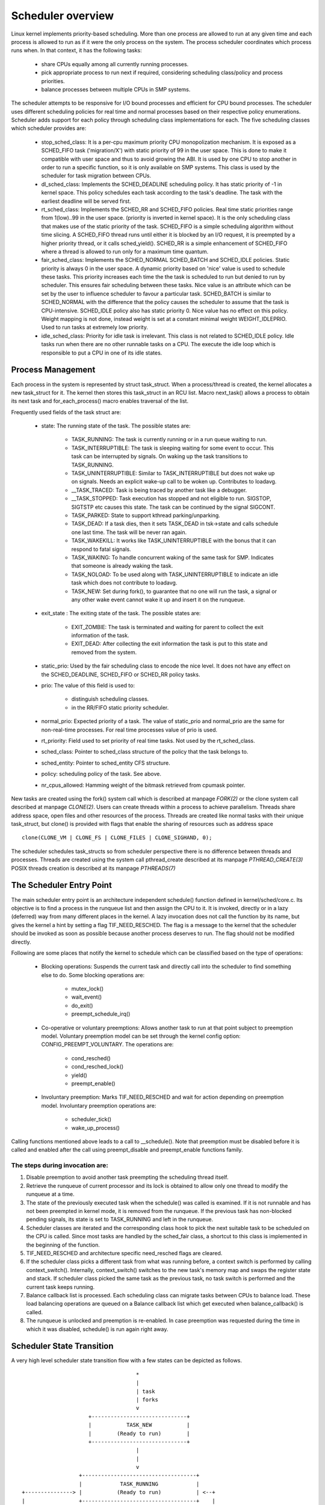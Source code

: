 .. SPDX-License-Identifier: GPL-2.0+

====================
Scheduler overview
====================

Linux kernel implements priority-based scheduling. More than one process are
allowed to run at any given time and each process is allowed to run as if it
were the only process on the system. The process scheduler coordinates which
process runs when. In that context, it has the following tasks:

  - share CPUs equally among all currently running processes.
  - pick appropriate process to run next if required, considering scheduling
    class/policy and process priorities.
  - balance processes between multiple CPUs in SMP systems.

The scheduler attempts to be responsive for I/O bound processes and efficient
for CPU bound processes. The scheduler uses different scheduling policies
for real time and normal processes based on their respective policy
enumerations. Scheduler adds support for each policy through scheduling class
implementations for each. The five scheduling classes which scheduler provides
are:

  - stop_sched_class:
    It is a per-cpu maximum priority CPU monopolization mechanism. It is
    exposed as a SCHED_FIFO task ('migration/X') with static priority of 99
    in the user space. This is done to make it compatible with user space and
    thus to avoid growing the ABI. It is used by one CPU to stop another
    in order to run a specific function, so it is only available on SMP
    systems. This class is used by the scheduler for task migration between
    CPUs.

  - dl_sched_class:
    Implements the SCHED_DEADLINE scheduling policy. It has static priority
    of -1 in kernel space. This policy schedules each task according to the
    task's deadline. The task with the earliest deadline will be served first.

  - rt_sched_class:
    Implements the SCHED_RR and SCHED_FIFO policies. Real time static
    priorities range from 1(low)..99 in the user space. (priority is inverted
    in kernel space). It is the only scheduling class that makes use of the
    static priority of the task. SCHED_FIFO is a simple scheduling algorithm
    without time slicing. A SCHED_FIFO thread runs until either it is blocked
    by an I/O request, it is preempted by a higher priority thread, or it
    calls sched_yield(). SCHED_RR is a simple enhancement of SCHED_FIFO where
    a thread is allowed to run only for a maximum time quantum.

  - fair_sched_class:
    Implements the SCHED_NORMAL SCHED_BATCH and SCHED_IDLE  policies. Static
    priority is always 0 in the user space. A dynamic priority based on
    'nice' value is used to schedule these tasks. This priority increases each
    time the the task  is scheduled to run but denied to run by scheduler.
    This ensures fair scheduling between these tasks. Nice value is an
    attribute which can be set by the user to influence scheduler to favour
    a particular task. SCHED_BATCH is similar to SCHED_NORMAL with the
    difference that the policy causes the scheduler to assume that the task
    is CPU-intensive. SCHED_IDLE policy also has static priority 0. Nice
    value has no effect on this policy. Weight mapping is not done, instead
    weight is set at a constant minimal weight WEIGHT_IDLEPRIO. Used to
    run tasks at extremely low priority.

  - idle_sched_class:
    Priority for idle task is irrelevant. This class is not related to
    SCHED_IDLE policy. Idle tasks run when there are no other runnable tasks
    on a CPU. The execute the idle loop which is responsible to put a CPU
    in one of its idle states.


Process Management
==================

Each process in the system is represented by struct task_struct. When a
process/thread is created, the kernel allocates a new task_struct for it.
The kernel then stores this task_struct in an RCU list. Macro next_task()
allows a process to obtain its next task and for_each_process() macro enables
traversal of the list.

Frequently used fields of the task struct are:

 - state: The running state of the task. The possible states are:

    - TASK_RUNNING: The task is currently running or in a run queue waiting
      to run.
    - TASK_INTERRUPTIBLE: The task is sleeping waiting for some event to occur.
      This task can be interrupted by signals. On waking up the task transitions
      to TASK_RUNNING.
    - TASK_UNINTERRUPTIBLE: Similar to TASK_INTERRUPTIBLE but does not wake
      up on signals. Needs an explicit wake-up call to be woken up. Contributes
      to loadavg.
    - __TASK_TRACED: Task is being traced by another task like a debugger.
    - __TASK_STOPPED: Task execution has stopped and not eligible to run.
      SIGSTOP, SIGTSTP etc causes this state.  The task can be continued by
      the signal SIGCONT.
    - TASK_PARKED: State to support kthread parking/unparking.
    - TASK_DEAD: If a task dies, then it sets TASK_DEAD in tsk->state and calls
      schedule one last time. The task will be never ran again.
    - TASK_WAKEKILL: It works like TASK_UNINTERRUPTIBLE with the bonus that it
      can respond to fatal signals.
    - TASK_WAKING: To handle concurrent waking of the same task for SMP.
      Indicates that someone is already waking the task.
    - TASK_NOLOAD: To be used along with TASK_UNINTERRUPTIBLE to indicate
      an idle task which does not contribute to loadavg.
    - TASK_NEW: Set during fork(), to guarantee that no one will run the task,
      a signal or any other wake event cannot wake it up and insert it on
      the runqueue.

 - exit_state : The exiting state of the task. The possible states are:

    - EXIT_ZOMBIE: The task is terminated and waiting for parent to collect
      the exit information of the task.
    - EXIT_DEAD: After collecting the exit information the task is put to
      this state and removed from the system.

 - static_prio: Used by the fair scheduling class to encode the nice level.
   It does not have any effect on the SCHED_DEADLINE, SCHED_FIFO or SCHED_RR
   policy tasks.

 - prio: The value of this field is used to:

    - distinguish scheduling classes.
    - in the RR/FIFO static priority scheduler.

 - normal_prio: Expected priority of a task. The value of static_prio
   and normal_prio are the same for non-real-time processes. For real time
   processes value of prio is used.

 - rt_priority: Field used to set priority of real time tasks. Not used by the
   rt_sched_class.

 - sched_class: Pointer to sched_class structure of the policy that the task
   belongs to.

 - sched_entity: Pointer to sched_entity CFS structure.

 - policy: scheduling policy of the task. See above.

 - nr_cpus_allowed: Hamming weight of the bitmask retrieved from cpumask pointer.

New tasks are created using the fork() system call which is described
at manpage `FORK(2)` or the clone system call described at manpage `CLONE(2)`.
Users can create threads within a process to achieve parallelism. Threads
share address space, open files and other resources of the process. Threads
are created like normal tasks with their unique task_struct, but clone()
is provided with flags that enable the sharing of resources such as address
space ::

	clone(CLONE_VM | CLONE_FS | CLONE_FILES | CLONE_SIGHAND, 0);

The scheduler schedules task_structs so from scheduler perspective there is
no difference between threads and processes. Threads are created using
the system call pthread_create described at its manpage `PTHREAD_CREATE(3)`
POSIX threads creation is described at its manpage `PTHREADS(7)`

The Scheduler Entry Point
=========================

The main scheduler entry point is an architecture independent schedule()
function defined in kernel/sched/core.c. Its objective is to find a process in
the runqueue list and then assign the CPU to it. It is invoked, directly
or in a lazy (deferred) way from many different places in the kernel. A lazy
invocation does not call the function by its name, but gives the kernel a
hint by setting a flag TIF_NEED_RESCHED. The flag is a message to the kernel
that the scheduler should be invoked as soon as possible because another
process deserves to run. The flag should not be modified directly.

Following are some places that notify the kernel to schedule which can be
classified based on the type of operations:

  - Blocking operations: Suspends the current task and directly call into
    the scheduler to find something else to do. Some blocking operations are:

      - mutex_lock()
      - wait_event()
      - do_exit()
      - preempt_schedule_irq()

  - Co-operative or voluntary preemptions: Allows another task to run at that
    point subject to preemption model. Voluntary preemption model can be
    set through the kernel config option: CONFIG_PREEMPT_VOLUNTARY. The
    operations are:

      - cond_resched()
      - cond_resched_lock()
      - yield()
      - preempt_enable()

  - Involuntary preemption: Marks TIF_NEED_RESCHED and wait for action
    depending on preemption model. Involuntary preemption operations are:

      - scheduler_tick()
      - wake_up_process()

Calling functions mentioned above leads to a call to __schedule(). Note
that preemption must be disabled before it is called and enabled after
the call using preempt_disable and preempt_enable functions family.


The steps during invocation are:
--------------------------------
1. Disable preemption to avoid another task preempting the scheduling
   thread itself.
2. Retrieve the runqueue of current processor and its lock is obtained to
   allow only one thread to modify the runqueue at a time.
3. The state of the previously executed task when the schedule()
   was called is examined. If it is not runnable and has not been
   preempted in kernel mode, it is removed from the runqueue. If the
   previous task has non-blocked pending signals, its state is set to
   TASK_RUNNING and left in the runqueue.
4. Scheduler classes are iterated and the corresponding class hook to
   pick the next suitable task to be scheduled on the CPU is called.
   Since most tasks are handled by the sched_fair class, a shortcut to this
   class is implemented in the beginning of the function.
5. TIF_NEED_RESCHED and architecture specific need_resched flags are cleared.
6. If the scheduler class picks a different task from what was running
   before, a context switch is performed by calling context_switch().
   Internally, context_switch() switches to the new task's memory map and
   swaps the register state and stack. If scheduler class picked the same
   task as the previous task, no task switch is performed and the current
   task keeps running.
7. Balance callback list is processed. Each scheduling class can migrate tasks
   between CPUs to balance load. These load balancing operations are queued
   on a Balance callback list which get executed when balance_callback() is
   called.
8. The runqueue is unlocked and preemption is re-enabled. In case
   preemption was requested during the time in which it was disabled,
   schedule() is run again right away.

Scheduler State Transition
==========================

A very high level scheduler state transition flow with a few states can
be depicted as follows. ::

                                       *
                                       |
                                       | task
                                       | forks
                                       v
                        +------------------------------+
                        |           TASK_NEW           |
                        |        (Ready to run)        |
                        +------------------------------+
                                       |
                                       |
                                       v
                     +------------------------------------+
                     |            TASK_RUNNING            |
   +---------------> |           (Ready to run)           | <--+
   |                 +------------------------------------+    |
   |                   |                                       |
   |                   | schedule() calls context_switch()     | task is preempted
   |                   v                                       |
   |                 +------------------------------------+    |
   |                 |            TASK_RUNNING            |    |
   |                 |             (Running)              | ---+
   | event occurred  +------------------------------------+
   |                   |
   |                   | task needs to wait for event
   |                   v
   |                 +------------------------------------+
   |                 |         TASK_INTERRUPTIBLE         |
   |                 |        TASK_UNINTERRUPTIBLE        |
   +-----------------|           TASK_WAKEKILL            |
                     +------------------------------------+
                                       |
                                       | task exits via do_exit()
                                       v
                        +------------------------------+
                        |          TASK_DEAD           |
                        |         EXIT_ZOMBIE          |
                        +------------------------------+


Scheduler provides trace events tracing all major events of the scheduler.
The trace events are defined in ::

  include/trace/events/sched.h

Using these trace events it is possible to model the scheduler state transition
in an automata model. The following journal paper discusses such modeling:

Daniel B. de Oliveira, Rômulo S. de Oliveira, Tommaso Cucinotta, **A thread
synchronization model for the PREEMPT_RT Linux kernel**, *Journal of Systems
Architecture*, Volume 107, 2020, 101729, ISSN 1383-7621,
https://doi.org/10.1016/j.sysarc.2020.101729.

To model the scheduler efficiently the system was divided in to generators
and specifications. Some of the generators used were "need_resched",
"sleepable" and "runnable", "thread_context" and "scheduling context".
The specifications are the necessary and sufficient conditions to call
the scheduler. New trace events were added to specify the generators
and specifications. In case a kernel event referred to more than one
event, extra fields of the kernel event was used to distinguish between
automation events. The final model was generated from parallel composition
of all generators and specifications which composed of 34 events,
12 generators and 33 specifications. This resulted in 9017 states, and
20103 transitions.
